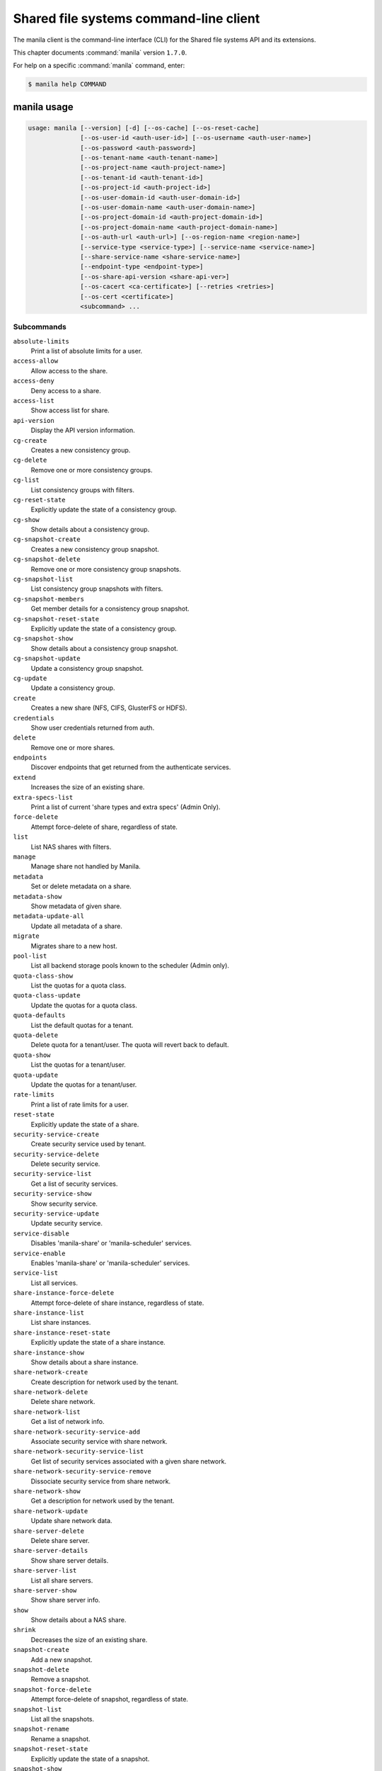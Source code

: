 .. ## WARNING ######################################
.. This file is automatically generated, do not edit
.. #################################################

=======================================
Shared file systems command-line client
=======================================

The manila client is the command-line interface (CLI) for
the Shared file systems API and its extensions.

This chapter documents :command:`manila` version ``1.7.0``.

For help on a specific :command:`manila` command, enter:

.. code-block:: console

   $ manila help COMMAND

.. _manila_command_usage:

manila usage
~~~~~~~~~~~~

.. code-block:: console

   usage: manila [--version] [-d] [--os-cache] [--os-reset-cache]
                 [--os-user-id <auth-user-id>] [--os-username <auth-user-name>]
                 [--os-password <auth-password>]
                 [--os-tenant-name <auth-tenant-name>]
                 [--os-project-name <auth-project-name>]
                 [--os-tenant-id <auth-tenant-id>]
                 [--os-project-id <auth-project-id>]
                 [--os-user-domain-id <auth-user-domain-id>]
                 [--os-user-domain-name <auth-user-domain-name>]
                 [--os-project-domain-id <auth-project-domain-id>]
                 [--os-project-domain-name <auth-project-domain-name>]
                 [--os-auth-url <auth-url>] [--os-region-name <region-name>]
                 [--service-type <service-type>] [--service-name <service-name>]
                 [--share-service-name <share-service-name>]
                 [--endpoint-type <endpoint-type>]
                 [--os-share-api-version <share-api-ver>]
                 [--os-cacert <ca-certificate>] [--retries <retries>]
                 [--os-cert <certificate>]
                 <subcommand> ...

Subcommands
-----------

``absolute-limits``
  Print a list of absolute limits for a user.

``access-allow``
  Allow access to the share.

``access-deny``
  Deny access to a share.

``access-list``
  Show access list for share.

``api-version``
  Display the API version information.

``cg-create``
  Creates a new consistency group.

``cg-delete``
  Remove one or more consistency groups.

``cg-list``
  List consistency groups with filters.

``cg-reset-state``
  Explicitly update the state of a consistency group.

``cg-show``
  Show details about a consistency group.

``cg-snapshot-create``
  Creates a new consistency group snapshot.

``cg-snapshot-delete``
  Remove one or more consistency group snapshots.

``cg-snapshot-list``
  List consistency group snapshots with filters.

``cg-snapshot-members``
  Get member details for a consistency group snapshot.

``cg-snapshot-reset-state``
  Explicitly update the state of a consistency group.

``cg-snapshot-show``
  Show details about a consistency group snapshot.

``cg-snapshot-update``
  Update a consistency group snapshot.

``cg-update``
  Update a consistency group.

``create``
  Creates a new share (NFS, CIFS, GlusterFS or HDFS).

``credentials``
  Show user credentials returned from auth.

``delete``
  Remove one or more shares.

``endpoints``
  Discover endpoints that get returned from the
  authenticate services.

``extend``
  Increases the size of an existing share.

``extra-specs-list``
  Print a list of current 'share types and extra specs'
  (Admin Only).

``force-delete``
  Attempt force-delete of share, regardless of state.

``list``
  List NAS shares with filters.

``manage``
  Manage share not handled by Manila.

``metadata``
  Set or delete metadata on a share.

``metadata-show``
  Show metadata of given share.

``metadata-update-all``
  Update all metadata of a share.

``migrate``
  Migrates share to a new host.

``pool-list``
  List all backend storage pools known to the scheduler
  (Admin only).

``quota-class-show``
  List the quotas for a quota class.

``quota-class-update``
  Update the quotas for a quota class.

``quota-defaults``
  List the default quotas for a tenant.

``quota-delete``
  Delete quota for a tenant/user. The quota will revert
  back to default.

``quota-show``
  List the quotas for a tenant/user.

``quota-update``
  Update the quotas for a tenant/user.

``rate-limits``
  Print a list of rate limits for a user.

``reset-state``
  Explicitly update the state of a share.

``security-service-create``
  Create security service used by tenant.

``security-service-delete``
  Delete security service.

``security-service-list``
  Get a list of security services.

``security-service-show``
  Show security service.

``security-service-update``
  Update security service.

``service-disable``
  Disables 'manila-share' or 'manila-scheduler'
  services.

``service-enable``
  Enables 'manila-share' or 'manila-scheduler' services.

``service-list``
  List all services.

``share-instance-force-delete``
  Attempt force-delete of share instance, regardless of
  state.

``share-instance-list``
  List share instances.

``share-instance-reset-state``
  Explicitly update the state of a share instance.

``share-instance-show``
  Show details about a share instance.

``share-network-create``
  Create description for network used by the tenant.

``share-network-delete``
  Delete share network.

``share-network-list``
  Get a list of network info.

``share-network-security-service-add``
  Associate security service with share network.

``share-network-security-service-list``
  Get list of security services associated with a given
  share network.

``share-network-security-service-remove``
  Dissociate security service from share network.

``share-network-show``
  Get a description for network used by the tenant.

``share-network-update``
  Update share network data.

``share-server-delete``
  Delete share server.

``share-server-details``
  Show share server details.

``share-server-list``
  List all share servers.

``share-server-show``
  Show share server info.

``show``
  Show details about a NAS share.

``shrink``
  Decreases the size of an existing share.

``snapshot-create``
  Add a new snapshot.

``snapshot-delete``
  Remove a snapshot.

``snapshot-force-delete``
  Attempt force-delete of snapshot, regardless of state.

``snapshot-list``
  List all the snapshots.

``snapshot-rename``
  Rename a snapshot.

``snapshot-reset-state``
  Explicitly update the state of a snapshot.

``snapshot-show``
  Show details about a snapshot.

``type-access-add``
  Adds share type access for the given project.

``type-access-list``
  Print access information about the given share type.

``type-access-remove``
  Removes share type access for the given project.

``type-create``
  Create a new share type.

``type-delete``
  Delete a specific share type.

``type-key``
  Set or unset extra_spec for a share type.

``type-list``
  Print a list of available 'share types'.

``unmanage``
  Unmanage share.

``update``
  Rename a share.

``bash-completion``
  Print arguments for bash_completion. Prints all of the
  commands and options to stdout so that the
  manila.bash_completion script doesn't have to hard
  code them.

``help``
  Display help about this program or one of its
  subcommands.

``list-extensions``
  List all the os-api extensions that are available.

.. _manila_command_options:

manila optional arguments
~~~~~~~~~~~~~~~~~~~~~~~~~

``--version``
  show program's version number and exit

``-d, --debug``
  Print debugging output.

``--os-cache``
  Use the auth token cache. Defaults to ``env[OS_CACHE]``.

``--os-reset-cache``
  Delete cached password and auth token.

``--os-user-id <auth-user-id>``
  Defaults to env [OS_USER_ID].

``--os-username <auth-user-name>``
  Defaults to ``env[OS_USERNAME]``.

``--os-password <auth-password>``
  Defaults to ``env[OS_PASSWORD]``.

``--os-tenant-name <auth-tenant-name>``
  Defaults to ``env[OS_TENANT_NAME]``.

``--os-project-name <auth-project-name>``
  Another way to specify tenant name. This option is
  mutually exclusive with :option:`--os-tenant-name`. Defaults to
  ``env[OS_PROJECT_NAME]``.

``--os-tenant-id <auth-tenant-id>``
  Defaults to ``env[OS_TENANT_ID]``.

``--os-project-id <auth-project-id>``
  Another way to specify tenant ID. This option is
  mutually exclusive with :option:`--os-tenant-id`. Defaults to
  ``env[OS_PROJECT_ID]``.

``--os-user-domain-id <auth-user-domain-id>``
  OpenStack user domain ID. Defaults to
  ``env[OS_USER_DOMAIN_ID]``.

``--os-user-domain-name <auth-user-domain-name>``
  OpenStack user domain name. Defaults to
  ``env[OS_USER_DOMAIN_NAME]``.

``--os-project-domain-id <auth-project-domain-id>``
  Defaults to ``env[OS_PROJECT_DOMAIN_ID]``.

``--os-project-domain-name <auth-project-domain-name>``
  Defaults to ``env[OS_PROJECT_DOMAIN_NAME]``.

``--os-auth-url <auth-url>``
  Defaults to ``env[OS_AUTH_URL]``.

``--os-region-name <region-name>``
  Defaults to ``env[OS_REGION_NAME]``.

``--service-type <service-type>``
  Defaults to compute for most actions.

``--service-name <service-name>``
  Defaults to ``env[MANILA_SERVICE_NAME]``.

``--share-service-name <share-service-name>``
  Defaults to ``env[MANILA_share_service_name]``.

``--endpoint-type <endpoint-type>``
  Defaults to ``env[MANILA_ENDPOINT_TYPE]`` or publicURL.

``--os-share-api-version <share-api-ver>``
  Accepts 1.x to override default to
  ``env[OS_SHARE_API_VERSION]``.

``--os-cacert <ca-certificate>``
  Specify a CA bundle file to use in verifying a TLS
  (https) server certificate. Defaults to
  ``env[OS_CACERT]``.

``--retries <retries>``
  Number of retries.

``--os-cert <certificate>``
  Defaults to ``env[OS_CERT]``.

.. _manila_absolute-limits:

manila absolute-limits
~~~~~~~~~~~~~~~~~~~~~~

.. code-block:: console

   usage: manila absolute-limits

Print a list of absolute limits for a user.

.. _manila_access-allow:

manila access-allow
~~~~~~~~~~~~~~~~~~~

.. code-block:: console

   usage: manila access-allow [--access-level <access_level>]
                              <share> <access_type> <access_to>

Allow access to the share.

Positional arguments
--------------------

``<share>``
  Name or ID of the NAS share to modify.

``<access_type>``
  Access rule type (only "ip", "user"(user or group),
  and "cert" are supported).

``<access_to>``
  Value that defines access.

Optional arguments
------------------

``--access-level <access_level>, --access_level <access_level>``
  Share access level ("rw" and "ro" access levels are
  supported). Defaults to None.

.. _manila_access-deny:

manila access-deny
~~~~~~~~~~~~~~~~~~

.. code-block:: console

   usage: manila access-deny <share> <id>

Deny access to a share.

Positional arguments
--------------------

``<share>``
  Name or ID of the NAS share to modify.

``<id>``
  ID of the access rule to be deleted.

.. _manila_access-list:

manila access-list
~~~~~~~~~~~~~~~~~~

.. code-block:: console

   usage: manila access-list [--columns <columns>] <share>

Show access list for share.

Positional arguments
--------------------

``<share>``
  Name or ID of the share.

Optional arguments
------------------

``--columns <columns>``
  Comma separated list of columns to be displayed e.g.
  :option:`--columns` "access_type,access_to"

.. _manila_api-version:

manila api-version
~~~~~~~~~~~~~~~~~~

.. code-block:: console

   usage: manila api-version

Display the API version information.

.. _manila_cg-create:

manila cg-create
~~~~~~~~~~~~~~~~

.. code-block:: console

   usage: manila cg-create [--name <name>] [--description <description>]
                           [--share-types <share_types>]
                           [--share-network <share_network>]
                           [--source-cgsnapshot-id <source_cgsnapshot_id>]

Creates a new consistency group.

Optional arguments
------------------

``--name <name>``
  Optional consistency group name. (Default=None)

``--description <description>``
  Optional consistency group description. (Default=None)

``--share-types <share_types>, --share_types <share_types>``
  Optional list of share types. (Default=None)

``--share-network <share_network>, --share_network <share_network>``
  Specify share-network name or id.

``--source-cgsnapshot-id <source_cgsnapshot_id>,``

``--source_cgsnapshot_id <source_cgsnapshot_id>``
  Optional snapshot ID to create the share from.
  (Default=None)

.. _manila_cg-delete:

manila cg-delete
~~~~~~~~~~~~~~~~

.. code-block:: console

   usage: manila cg-delete [--force]
                           <consistency_group> [<consistency_group> ...]

Remove one or more consistency groups.

Positional arguments
--------------------

``<consistency_group>``
  Name or ID of the consistency group(s).

Optional arguments
------------------

``--force``
  Attempt to force delete the consistency group
  (Default=False).

.. _manila_cg-list:

manila cg-list
~~~~~~~~~~~~~~

.. code-block:: console

   usage: manila cg-list [--all-tenants [<0|1>]] [--limit <limit>]
                         [--offset <offset>] [--columns <columns>]

List consistency groups with filters.

Optional arguments
------------------

``--all-tenants [<0|1>]``
  Display information from all tenants (Admin only).

``--limit <limit>``
  Maximum number of consistency groups to return.
  (Default=None)

``--offset <offset>``
  Start position of consistency group listing.

``--columns <columns>``
  Comma separated list of columns to be displayed e.g.
  :option:`--columns` "id,name"

.. _manila_cg-reset-state:

manila cg-reset-state
~~~~~~~~~~~~~~~~~~~~~

.. code-block:: console

   usage: manila cg-reset-state [--state <state>] <consistency_group>

Explicitly update the state of a consistency group.

Positional arguments
--------------------

``<consistency_group>``
  Name or ID of the consistency group state to modify.

Optional arguments
------------------

``--state <state>``
  Indicate which state to assign the consistency group.
  Options include available, error, creating, deleting,
  error_deleting. If no state is provided, available will
  be used.

.. _manila_cg-show:

manila cg-show
~~~~~~~~~~~~~~

.. code-block:: console

   usage: manila cg-show <consistency_group>

Show details about a consistency group.

Positional arguments
--------------------

``<consistency_group>``
  Name or ID of the consistency group.

.. _manila_cg-snapshot-create:

manila cg-snapshot-create
~~~~~~~~~~~~~~~~~~~~~~~~~

.. code-block:: console

   usage: manila cg-snapshot-create [--name <name>] [--description <description>]
                                    <consistency_group>

Creates a new consistency group snapshot.

Positional arguments
--------------------

``<consistency_group>``
  Name or ID of the consistency group.

Optional arguments
------------------

``--name <name>``
  Optional consistency group snapshot name.
  (Default=None)

``--description <description>``
  Optional consistency group snapshot description.
  (Default=None)

.. _manila_cg-snapshot-delete:

manila cg-snapshot-delete
~~~~~~~~~~~~~~~~~~~~~~~~~

.. code-block:: console

   usage: manila cg-snapshot-delete [--force] <cg_snapshot> [<cg_snapshot> ...]

Remove one or more consistency group snapshots.

Positional arguments
--------------------

``<cg_snapshot>``
  Name or ID of the consistency group snapshot.

Optional arguments
------------------

``--force``
  Attempt to force delete the cg snapshot(s) (Default=False).

.. _manila_cg-snapshot-list:

manila cg-snapshot-list
~~~~~~~~~~~~~~~~~~~~~~~

.. code-block:: console

   usage: manila cg-snapshot-list [--all-tenants [<0|1>]] [--limit <limit>]
                                  [--offset <offset>] [--detailed DETAILED]
                                  [--columns <columns>]

List consistency group snapshots with filters.

Optional arguments
------------------

``--all-tenants [<0|1>]``
  Display information from all tenants (Admin only).

``--limit <limit>``
  Maximum number of consistency group snapshots to
  return.(Default=None)

``--offset <offset>``
  Start position of consistency group snapshot listing.

``--detailed DETAILED``
  Show detailed information about snapshots.

``--columns <columns>``
  Comma separated list of columns to be displayed e.g.
  :option:`--columns` "id,name"

.. _manila_cg-snapshot-members:

manila cg-snapshot-members
~~~~~~~~~~~~~~~~~~~~~~~~~~

.. code-block:: console

   usage: manila cg-snapshot-members [--limit <limit>] [--offset <offset>]
                                     <cg_snapshot>

Get member details for a consistency group snapshot.

Positional arguments
--------------------

``<cg_snapshot>``
  Name or ID of the consistency group snapshot.

Optional arguments
------------------

``--limit <limit>``
  Maximum number of shares to return. (Default=None)

``--offset <offset>``
  Start position of security services listing.

.. _manila_cg-snapshot-reset-state:

manila cg-snapshot-reset-state
~~~~~~~~~~~~~~~~~~~~~~~~~~~~~~

.. code-block:: console

   usage: manila cg-snapshot-reset-state [--state <state>] <cg_snapshot>

Explicitly update the state of a consistency group.

Positional arguments
--------------------

``<cg_snapshot>``
  Name or ID of the consistency group snapshot.

Optional arguments
------------------

``--state <state>``
  Indicate which state to assign the consistency group.
  Options include available, error, creating, deleting,
  error_deleting. If no state is provided, available will be
  used.

.. _manila_cg-snapshot-show:

manila cg-snapshot-show
~~~~~~~~~~~~~~~~~~~~~~~

.. code-block:: console

   usage: manila cg-snapshot-show <cg_snapshot>

Show details about a consistency group snapshot.

Positional arguments
--------------------

``<cg_snapshot>``
  Name or ID of the consistency group snapshot.

.. _manila_cg-snapshot-update:

manila cg-snapshot-update
~~~~~~~~~~~~~~~~~~~~~~~~~

.. code-block:: console

   usage: manila cg-snapshot-update [--name <name>] [--description <description>]
                                    <cg_snapshot>

Update a consistency group snapshot.

Positional arguments
--------------------

``<cg_snapshot>``
  Name or ID of the cg snapshot to update.

Optional arguments
------------------

``--name <name>``
  Optional new name for the cg snapshot. (Default=None

``--description <description>``
  Optional cg snapshot description. (Default=None)

.. _manila_cg-update:

manila cg-update
~~~~~~~~~~~~~~~~

.. code-block:: console

   usage: manila cg-update [--name <name>] [--description <description>]
                           <consistency_group>

Update a consistency group.

Positional arguments
--------------------

``<consistency_group>``
  Name or ID of the consistency group to update.

Optional arguments
------------------

``--name <name>``
  Optional new name for the consistency group.
  (Default=None)

``--description <description>``
  Optional consistency group description. (Default=None)

.. _manila_create:

manila create
~~~~~~~~~~~~~

.. code-block:: console

   usage: manila create [--snapshot-id <snapshot-id>] [--name <name>]
                        [--metadata [<key=value> [<key=value> ...]]]
                        [--share-network <network-info>]
                        [--description <description>] [--share-type <share-type>]
                        [--public] [--availability-zone <availability-zone>]
                        [--consistency-group <consistency-group>]
                        <share_protocol> <size>

Creates a new share (NFS, CIFS, GlusterFS or HDFS).

Positional arguments
--------------------

``<share_protocol>``
  Share type (NFS, CIFS, GlusterFS or HDFS).

``<size>``
  Share size in GiB.

Optional arguments
------------------

``--snapshot-id <snapshot-id>``
  Optional snapshot ID to create the share from.
  (Default=None)

``--name <name>``
  Optional share name. (Default=None)

``--metadata [<key=value> [<key=value> ...]]``
  Metadata key=value pairs (Optional, Default=None).

``--share-network <network-info>``
  Optional network info ID or name.

``--description <description>``
  Optional share description. (Default=None)

``--share-type <share-type>,``

``--share_type <share-type>,``

``--volume-type <share-type>,``

``--volume_type <share-type>``
  Optional share type. Use of optional volume type is
  deprecated(Default=None)

``--public``
  Level of visibility for share. Defines whether other
  tenants are able to see it or not.

``--availability-zone <availability-zone>,``

``--availability_zone <availability-zone>,``

``--az <availability-zone>``
  Availability zone in which share should be created.

``--consistency-group <consistency-group>,``

``--consistency_group <consistency-group>,``

``--cg <consistency-group>``
  Optional consistency group name or ID in which to
  create the share. (Default=None)

.. _manila_credentials:

manila credentials
~~~~~~~~~~~~~~~~~~

.. code-block:: console

   usage: manila credentials

Show user credentials returned from auth.

.. _manila_delete:

manila delete
~~~~~~~~~~~~~

.. code-block:: console

   usage: manila delete [--consistency-group <consistency-group>]
                        <share> [<share> ...]

Remove one or more shares.

Positional arguments
--------------------

``<share>``
  Name or ID of the share(s).

Optional arguments
------------------

``--consistency-group <consistency-group>,``

``--consistency_group <consistency-group>,``

``--cg <consistency-group>``
  Optional consistency group name or ID which contains
  the share. (Default=None)

.. _manila_endpoints:

manila endpoints
~~~~~~~~~~~~~~~~

.. code-block:: console

   usage: manila endpoints

Discover endpoints that get returned from the authenticate services.

.. _manila_extend:

manila extend
~~~~~~~~~~~~~

.. code-block:: console

   usage: manila extend <share> <new_size>

Increases the size of an existing share.

Positional arguments
--------------------

``<share>``
  Name or ID of share to extend.

``<new_size>``
  New size of share, in GiBs.

.. _manila_extra-specs-list:

manila extra-specs-list
~~~~~~~~~~~~~~~~~~~~~~~

.. code-block:: console

   usage: manila extra-specs-list [--columns <columns>]

Print a list of current 'share types and extra specs' (Admin Only).

Optional arguments
------------------

``--columns <columns>``
  Comma separated list of columns to be displayed e.g.
  :option:`--columns` "id,name"

.. _manila_force-delete:

manila force-delete
~~~~~~~~~~~~~~~~~~~

.. code-block:: console

   usage: manila force-delete <share> [<share> ...]

Attempt force-delete of share, regardless of state.

Positional arguments
--------------------

``<share>``
  Name or ID of the share(s) to force delete.

.. _manila_list:

manila list
~~~~~~~~~~~

.. code-block:: console

   usage: manila list [--all-tenants [<0|1>]] [--name <name>] [--status <status>]
                      [--share-server-id <share_server_id>]
                      [--metadata [<key=value> [<key=value> ...]]]
                      [--extra-specs [<key=value> [<key=value> ...]]]
                      [--share-type <share_type>] [--limit <limit>]
                      [--offset <offset>] [--sort-key <sort_key>]
                      [--sort-dir <sort_dir>] [--snapshot <snapshot>]
                      [--host <host>] [--share-network <share_network>]
                      [--project-id <project_id>] [--public]
                      [--consistency-group <consistency_group>]
                      [--columns <columns>]

List NAS shares with filters.

Optional arguments
------------------

``--all-tenants [<0|1>]``
  Display information from all tenants (Admin only).

``--name <name>``
  Filter results by name.

``--status <status>``
  Filter results by status.

``--share-server-id <share_server_id>,``

``--share-server_id <share_server_id>,``

``--share_server-id <share_server_id>,``

``--share_server_id <share_server_id>``
  Filter results by share server ID.

``--metadata [<key=value> [<key=value> ...]]``
  Filters results by a metadata key and value. OPTIONAL:
  Default=None

``--extra-specs [<key=value> [<key=value> ...]],``

``--extra_specs [<key=value> [<key=value> ...]]``
  Filters results by a extra specs key and value of
  share type that was used for share creation. OPTIONAL:
  Default=None

``--share-type <share_type>,``

``--volume-type--share_type <share_type>,``

``--share-type-id <share_type>,``

``--volume-type-id <share_type>,``

``--share-type_id <share_type>,``

``--share_type-id <share_type>,``

``--share_type_id <share_type>,``

``--volume_type <share_type>,``

``--volume_type_id <share_type>``
  Filter results by a share type id or name that was
  used for share creation.

``--limit <limit>``
  Maximum number of shares to return. OPTIONAL:
  Default=None.

``--offset <offset>``
  Set offset to define start point of share listing.
  OPTIONAL: Default=None.

``--sort-key <sort_key>, --sort_key <sort_key>``
  Key to be sorted, available keys are ('id', 'status',
  'size', 'host', 'share_proto', 'export_location',
  'availability_zone', 'user_id', 'project_id',
  'created_at', 'updated_at', 'display_name', 'name',
  'share_type_id', 'share_type', 'share_network_id',
  'share_network', 'snapshot_id', 'snapshot'). OPTIONAL:
  Default=None.

``--sort-dir <sort_dir>, --sort_dir <sort_dir>``
  Sort direction, available values are ('asc', 'desc').
  OPTIONAL: Default=None.

``--snapshot <snapshot>``
  Filer results by snapshot name or id, that was used
  for share.

``--host <host>``
  Filter results by host.

``--share-network <share_network>, --share_network <share_network>``
  Filter results by share-network name or id.

``--project-id <project_id>, --project_id <project_id>``
  Filter results by project id. Useful with set key
  ':option:`--all-tenants`'.

``--public``
  Add public shares from all tenants to result.

``--consistency-group <consistency_group>,``

``--consistency_group <consistency_group>,``

``--cg <consistency_group>``
  Filter results by consistency group name or ID.

``--columns <columns>``
  Comma separated list of columns to be displayed e.g.
  :option:`--columns` "export_location,is public"

.. _manila_list-extensions:

manila list-extensions
~~~~~~~~~~~~~~~~~~~~~~

.. code-block:: console

   usage: manila list-extensions

List all the os-api extensions that are available.

.. _manila_manage:

manila manage
~~~~~~~~~~~~~

.. code-block:: console

   usage: manila manage [--name <name>] [--description <description>]
                        [--share_type <share-type>]
                        [--driver_options [<key=value> [<key=value> ...]]]
                        [--public]
                        <service_host> <protocol> <export_path>

Manage share not handled by Manila.

Positional arguments
--------------------

``<service_host>``
  manage-share service host: some.host@driver#pool

``<protocol>``
  Protocol of the share to manage, such as NFS or CIFS.

``<export_path>``
  Share export path, NFS share such as:
  10.0.0.1:/foo_path, CIFS share such as:
  \\\\10.0.0.1\\foo_name_of_cifs_share

Optional arguments
------------------

``--name <name>``
  Optional share name. (Default=None)

``--description <description>``
  Optional share description. (Default=None)

``--share_type <share-type>, --share-type <share-type>``
  Optional share type assigned to share. (Default=None)

``--driver_options [<key=value> [<key=value> ...]],``

``--driver-options [<key=value> [<key=value> ...]]``
  Driver option key=value pairs (Optional,
  Default=None).

``--public``
  Level of visibility for share. Defines whether other
  tenants are able to see it or not. Available only for
  microversion >= 2.8

.. _manila_metadata:

manila metadata
~~~~~~~~~~~~~~~

.. code-block:: console

   usage: manila metadata <share> <action> <key=value> [<key=value> ...]

Set or delete metadata on a share.

Positional arguments
--------------------

``<share>``
  Name or ID of the share to update metadata on.

``<action>``
  Actions: 'set' or 'unset'.

``<key=value>``
  Metadata to set or unset (key is only necessary on unset).

.. _manila_metadata-show:

manila metadata-show
~~~~~~~~~~~~~~~~~~~~

.. code-block:: console

   usage: manila metadata-show <share>

Show metadata of given share.

Positional arguments
--------------------

``<share>``
  Name or ID of the share.

.. _manila_metadata-update-all:

manila metadata-update-all
~~~~~~~~~~~~~~~~~~~~~~~~~~

.. code-block:: console

   usage: manila metadata-update-all <share> <key=value> [<key=value> ...]

Update all metadata of a share.

Positional arguments
--------------------

``<share>``
  Name or ID of the share to update metadata on.

``<key=value>``
  Metadata entry or entries to update.

.. _manila_migrate:

manila migrate
~~~~~~~~~~~~~~

.. code-block:: console

   usage: manila migrate [--force-host-copy <True|False>] <share> <host#pool>

Migrates share to a new host.

Positional arguments
--------------------

``<share>``
  Name or ID of share to migrate.

``<host#pool>``
  Destination host and pool.

Optional arguments
------------------

``--force-host-copy <True|False>``
  Enables or disables generic host-based force-
  migration, which bypasses driver optimizations.
  Default=False.

.. _manila_pool-list:

manila pool-list
~~~~~~~~~~~~~~~~

.. code-block:: console

   usage: manila pool-list [--host <host>] [--backend <backend>] [--pool <pool>]
                           [--columns <columns>]

List all backend storage pools known to the scheduler (Admin only).

Optional arguments
------------------

``--host <host>``
  Filter results by host name. Regular expressions are
  supported.

``--backend <backend>``
  Filter results by backend name. Regular expressions are
  supported.

``--pool <pool>``
  Filter results by pool name. Regular expressions are
  supported.

``--columns <columns>``
  Comma separated list of columns to be displayed e.g.
  :option:`--columns` "name,host"

.. _manila_quota-class-show:

manila quota-class-show
~~~~~~~~~~~~~~~~~~~~~~~

.. code-block:: console

   usage: manila quota-class-show <class>

List the quotas for a quota class.

Positional arguments
--------------------

``<class>``
  Name of quota class to list the quotas for.

.. _manila_quota-class-update:

manila quota-class-update
~~~~~~~~~~~~~~~~~~~~~~~~~

.. code-block:: console

   usage: manila quota-class-update [--shares <shares>] [--snapshots <snapshots>]
                                    [--gigabytes <gigabytes>]
                                    [--snapshot-gigabytes <snapshot_gigabytes>]
                                    [--share-networks <share-networks>]
                                    <class-name>

Update the quotas for a quota class.

Positional arguments
--------------------

``<class-name>``
  Name of quota class to set the quotas for.

Optional arguments
------------------

``--shares <shares>``
  New value for the "shares" quota.

``--snapshots <snapshots>``
  New value for the "snapshots" quota.

``--gigabytes <gigabytes>``
  New value for the "gigabytes" quota.

``--snapshot-gigabytes <snapshot_gigabytes>,``

``--snapshot_gigabytes <snapshot_gigabytes>``
  New value for the "snapshot_gigabytes" quota.

``--share-networks <share-networks>, --share_networks <share-networks>``
  New value for the "share_networks" quota.

.. _manila_quota-defaults:

manila quota-defaults
~~~~~~~~~~~~~~~~~~~~~

.. code-block:: console

   usage: manila quota-defaults [--tenant <tenant-id>]

List the default quotas for a tenant.

Optional arguments
------------------

``--tenant <tenant-id>``
  ID of tenant to list the default quotas for.

.. _manila_quota-delete:

manila quota-delete
~~~~~~~~~~~~~~~~~~~

.. code-block:: console

   usage: manila quota-delete [--tenant <tenant-id>] [--user <user-id>]

Delete quota for a tenant/user. The quota will revert back to default.

Optional arguments
------------------

``--tenant <tenant-id>``
  ID of tenant to delete quota for.

``--user <user-id>``
  ID of user to delete quota for.

.. _manila_quota-show:

manila quota-show
~~~~~~~~~~~~~~~~~

.. code-block:: console

   usage: manila quota-show [--tenant <tenant-id>] [--user <user-id>]

List the quotas for a tenant/user.

Optional arguments
------------------

``--tenant <tenant-id>``
  ID of tenant to list the quotas for.

``--user <user-id>``
  ID of user to list the quotas for.

.. _manila_quota-update:

manila quota-update
~~~~~~~~~~~~~~~~~~~

.. code-block:: console

   usage: manila quota-update [--user <user-id>] [--shares <shares>]
                              [--snapshots <snapshots>] [--gigabytes <gigabytes>]
                              [--snapshot-gigabytes <snapshot_gigabytes>]
                              [--share-networks <share-networks>] [--force]
                              <tenant_id>

Update the quotas for a tenant/user.

Positional arguments
--------------------

``<tenant_id>``
  UUID of tenant to set the quotas for.

Optional arguments
------------------

``--user <user-id>``
  ID of user to set the quotas for.

``--shares <shares>``
  New value for the "shares" quota.

``--snapshots <snapshots>``
  New value for the "snapshots" quota.

``--gigabytes <gigabytes>``
  New value for the "gigabytes" quota.

``--snapshot-gigabytes <snapshot_gigabytes>,``

``--snapshot_gigabytes <snapshot_gigabytes>``
  New value for the "snapshot_gigabytes" quota.

``--share-networks <share-networks>``
  New value for the "share_networks" quota.

``--force``
  Whether force update the quota even if the already
  used and reserved exceeds the new quota.

.. _manila_rate-limits:

manila rate-limits
~~~~~~~~~~~~~~~~~~

.. code-block:: console

   usage: manila rate-limits [--columns <columns>]

Print a list of rate limits for a user.

Optional arguments
------------------

``--columns <columns>``
  Comma separated list of columns to be displayed e.g.
  :option:`--columns` "verb,uri,value"

.. _manila_reset-state:

manila reset-state
~~~~~~~~~~~~~~~~~~

.. code-block:: console

   usage: manila reset-state [--state <state>] <share>

Explicitly update the state of a share.

Positional arguments
--------------------

``<share>``
  Name or ID of the share to modify.

Optional arguments
------------------

``--state <state>``
  Indicate which state to assign the share. Options include
  available, error, creating, deleting, error_deleting. If no
  state is provided, available will be used.

.. _manila_security-service-create:

manila security-service-create
~~~~~~~~~~~~~~~~~~~~~~~~~~~~~~

.. code-block:: console

   usage: manila security-service-create [--dns-ip <dns_ip>] [--server <server>]
                                         [--domain <domain>] [--user <user>]
                                         [--password <password>] [--name <name>]
                                         [--description <description>]
                                         <type>

Create security service used by tenant.

Positional arguments
--------------------

``<type>``
  Security service type: 'ldap', 'kerberos' or
  'active_directory'.

Optional arguments
------------------

``--dns-ip <dns_ip>``
  DNS IP address used inside tenant's network.

``--server <server>``
  Security service IP address or hostname.

``--domain <domain>``
  Security service domain.

``--user <user>``
  Security service user or group used by tenant.

``--password <password>``
  Password used by user.

``--name <name>``
  Security service name.

``--description <description>``
  Security service description.

.. _manila_security-service-delete:

manila security-service-delete
~~~~~~~~~~~~~~~~~~~~~~~~~~~~~~

.. code-block:: console

   usage: manila security-service-delete <security-service>

Delete security service.

Positional arguments
--------------------

``<security-service>``
  Security service name or ID to delete.

.. _manila_security-service-list:

manila security-service-list
~~~~~~~~~~~~~~~~~~~~~~~~~~~~

.. code-block:: console

   usage: manila security-service-list [--all-tenants [<0|1>]]
                                       [--share-network <share_network>]
                                       [--status <status>] [--name <name>]
                                       [--type <type>] [--user <user>]
                                       [--dns-ip <dns_ip>] [--server <server>]
                                       [--domain <domain>] [--detailed [<0|1>]]
                                       [--offset <offset>] [--limit <limit>]
                                       [--columns <columns>]

Get a list of security services.

Optional arguments
------------------

``--all-tenants [<0|1>]``
  Display information from all tenants (Admin only).

``--share-network <share_network>, --share_network <share_network>``
  Filter results by share network id or name.

``--status <status>``
  Filter results by status.

``--name <name>``
  Filter results by name.

``--type <type>``
  Filter results by type.

``--user <user>``
  Filter results by user or group used by tenant.

``--dns-ip <dns_ip>, --dns_ip <dns_ip>``
  Filter results by DNS IP address used inside tenant's
  network.

``--server <server>``
  Filter results by security service IP address or
  hostname.

``--domain <domain>``
  Filter results by domain.

``--detailed [<0|1>]``
  Show detailed information about filtered security
  services.

``--offset <offset>``
  Start position of security services listing.

``--limit <limit>``
  Number of security services to return per request.

``--columns <columns>``
  Comma separated list of columns to be displayed e.g.
  :option:`--columns` "name,type"

.. _manila_security-service-show:

manila security-service-show
~~~~~~~~~~~~~~~~~~~~~~~~~~~~

.. code-block:: console

   usage: manila security-service-show <security-service>

Show security service.

Positional arguments
--------------------

``<security-service>``
  Security service name or ID to show.

.. _manila_security-service-update:

manila security-service-update
~~~~~~~~~~~~~~~~~~~~~~~~~~~~~~

.. code-block:: console

   usage: manila security-service-update [--dns-ip <dns-ip>] [--server <server>]
                                         [--domain <domain>] [--user <user>]
                                         [--password <password>] [--name <name>]
                                         [--description <description>]
                                         <security-service>

Update security service.

Positional arguments
--------------------

``<security-service>``
  Security service name or ID to update.

Optional arguments
------------------

``--dns-ip <dns-ip>``
  DNS IP address used inside tenant's network.

``--server <server>``
  Security service IP address or hostname.

``--domain <domain>``
  Security service domain.

``--user <user>``
  Security service user or group used by tenant.

``--password <password>``
  Password used by user.

``--name <name>``
  Security service name.

``--description <description>``
  Security service description.

.. _manila_service-disable:

manila service-disable
~~~~~~~~~~~~~~~~~~~~~~

.. code-block:: console

   usage: manila service-disable <hostname> <binary>

Disables 'manila-share' or 'manila-scheduler' services.

Positional arguments
--------------------

``<hostname>``
  Host name as 'foo_host@bar_backend'.

``<binary>``
  Service binary, could be 'manila-share' or 'manila-scheduler'.

.. _manila_service-enable:

manila service-enable
~~~~~~~~~~~~~~~~~~~~~

.. code-block:: console

   usage: manila service-enable <hostname> <binary>

Enables 'manila-share' or 'manila-scheduler' services.

Positional arguments
--------------------

``<hostname>``
  Host name as 'foo_host@bar_backend'.

``<binary>``
  Service binary, could be 'manila-share' or 'manila-scheduler'.

.. _manila_service-list:

manila service-list
~~~~~~~~~~~~~~~~~~~

.. code-block:: console

   usage: manila service-list [--host <hostname>] [--binary <binary>]
                              [--status <status>] [--state <state>]
                              [--zone <zone>] [--columns <columns>]

List all services.

Optional arguments
------------------

``--host <hostname>``
  Name of host.

``--binary <binary>``
  Service binary.

``--status <status>``
  Filter results by status.

``--state <state>``
  Filter results by state.

``--zone <zone>``
  Availability zone.

``--columns <columns>``
  Comma separated list of columns to be displayed e.g.
  :option:`--columns` "id,host"

.. _manila_share-instance-force-delete:

manila share-instance-force-delete
~~~~~~~~~~~~~~~~~~~~~~~~~~~~~~~~~~

.. code-block:: console

   usage: manila share-instance-force-delete <instance> [<instance> ...]

Attempt force-delete of share instance, regardless of state.

Positional arguments
--------------------

``<instance>``
  Name or ID of the instance(s) to force delete.

.. _manila_share-instance-list:

manila share-instance-list
~~~~~~~~~~~~~~~~~~~~~~~~~~

.. code-block:: console

   usage: manila share-instance-list [--share-id <share_id>]
                                     [--columns <columns>]

List share instances.

Optional arguments
------------------

``--share-id <share_id>, --share_id <share_id>``
  Filter results by share ID.

``--columns <columns>``
  Comma separated list of columns to be displayed e.g.
  :option:`--columns` "id,host,status"

.. _manila_share-instance-reset-state:

manila share-instance-reset-state
~~~~~~~~~~~~~~~~~~~~~~~~~~~~~~~~~

.. code-block:: console

   usage: manila share-instance-reset-state [--state <state>] <instance>

Explicitly update the state of a share instance.

Positional arguments
--------------------

``<instance>``
  Name or ID of the share instance to modify.

Optional arguments
------------------

``--state <state>``
  Indicate which state to assign the instance. Options
  include available, error, creating, deleting,
  error_deleting. If no state is provided, available will be
  used.

.. _manila_share-instance-show:

manila share-instance-show
~~~~~~~~~~~~~~~~~~~~~~~~~~

.. code-block:: console

   usage: manila share-instance-show <instance>

Show details about a share instance.

Positional arguments
--------------------

``<instance>``
  Name or ID of the share instance.

.. _manila_share-network-create:

manila share-network-create
~~~~~~~~~~~~~~~~~~~~~~~~~~~

.. code-block:: console

   usage: manila share-network-create [--nova-net-id <nova-net-id>]
                                      [--neutron-net-id <neutron-net-id>]
                                      [--neutron-subnet-id <neutron-subnet-id>]
                                      [--name <name>]
                                      [--description <description>]

Create description for network used by the tenant.

Optional arguments
------------------

``--nova-net-id <nova-net-id>,``

``--nova-net_id <nova-net-id>,``

``--nova_net_id <nova-net-id>,``

``--nova_net-id <nova-net-id>``
  Nova net ID. Used to set up network for share servers.

``--neutron-net-id <neutron-net-id>,``

``--neutron-net_id <neutron-net-id>,``

``--neutron_net_id <neutron-net-id>,``

``--neutron_net-id <neutron-net-id>``
  Neutron network ID. Used to set up network for share
  servers.

``--neutron-subnet-id <neutron-subnet-id>,``

``--neutron-subnet_id <neutron-subnet-id>,``

``--neutron_subnet_id <neutron-subnet-id>,``

``--neutron_subnet-id <neutron-subnet-id>``
  Neutron subnet ID. Used to set up network for share
  servers. This subnet should belong to specified
  neutron network.

``--name <name>``
  Share network name.

``--description <description>``
  Share network description.

.. _manila_share-network-delete:

manila share-network-delete
~~~~~~~~~~~~~~~~~~~~~~~~~~~

.. code-block:: console

   usage: manila share-network-delete <share-network>

Delete share network.

Positional arguments
--------------------

``<share-network>``
  Name or ID of share network to be deleted.

.. _manila_share-network-list:

manila share-network-list
~~~~~~~~~~~~~~~~~~~~~~~~~

.. code-block:: console

   usage: manila share-network-list [--all-tenants [<0|1>]]
                                    [--project-id <project_id>] [--name <name>]
                                    [--created-since <created_since>]
                                    [--created-before <created_before>]
                                    [--security-service <security_service>]
                                    [--nova-net-id <nova_net_id>]
                                    [--neutron-net-id <neutron_net_id>]
                                    [--neutron-subnet-id <neutron_subnet_id>]
                                    [--network-type <network_type>]
                                    [--segmentation-id <segmentation_id>]
                                    [--cidr <cidr>] [--ip-version <ip_version>]
                                    [--offset <offset>] [--limit <limit>]
                                    [--columns <columns>]

Get a list of network info.

Optional arguments
------------------

``--all-tenants [<0|1>]``
  Display information from all tenants (Admin only).

``--project-id <project_id>, --project_id <project_id>``
  Filter results by project ID.

``--name <name>``
  Filter results by name.

``--created-since <created_since>, --created_since <created_since>``
  Return only share networks created since given date.
  The date is in the format 'yyyy-mm-dd'.

``--created-before <created_before>, --created_before <created_before>``
  Return only share networks created until given date.
  The date is in the format 'yyyy-mm-dd'.

``--security-service <security_service>,``

``--security_service <security_service>``
  Filter results by attached security service.

``--nova-net-id <nova_net_id>,``

``--nova_net_id <nova_net_id>,``

``--nova_net-id <nova_net_id>,``

``--nova-net_id <nova_net_id>``
  Filter results by Nova net ID.

``--neutron-net-id <neutron_net_id>,``

``--neutron_net_id <neutron_net_id>,``

``--neutron_net-id <neutron_net_id>,``

``--neutron-net_id <neutron_net_id>``
  Filter results by neutron net ID.

``--neutron-subnet-id <neutron_subnet_id>,``

``--neutron_subnet_id <neutron_subnet_id>,``

``--neutron-subnet_id <neutron_subnet_id>,``

``--neutron_subnet-id <neutron_subnet_id>``
  Filter results by neutron subnet ID.

``--network-type <network_type>, --network_type <network_type>``
  Filter results by network type.

``--segmentation-id <segmentation_id>, --segmentation_id <segmentation_id>``
  Filter results by segmentation ID.

``--cidr <cidr>``
  Filter results by CIDR.

``--ip-version <ip_version>, --ip_version <ip_version>``
  Filter results by IP version.

``--offset <offset>``
  Start position of share networks listing.

``--limit <limit>``
  Number of share networks to return per request.

``--columns <columns>``
  Comma separated list of columns to be displayed e.g.
  :option:`--columns` "id"

.. _manila_share-network-security-service-add:

manila share-network-security-service-add
~~~~~~~~~~~~~~~~~~~~~~~~~~~~~~~~~~~~~~~~~

.. code-block:: console

   usage: manila share-network-security-service-add <share-network>
                                                    <security-service>

Associate security service with share network.

Positional arguments
--------------------

``<share-network>``
  Share network name or ID.

``<security-service>``
  Security service name or ID to associate with.

.. _manila_share-network-security-service-list:

manila share-network-security-service-list
~~~~~~~~~~~~~~~~~~~~~~~~~~~~~~~~~~~~~~~~~~

.. code-block:: console

   usage: manila share-network-security-service-list [--columns <columns>]
                                                     <share-network>

Get list of security services associated with a given share network.

Positional arguments
--------------------

``<share-network>``
  Share network name or ID.

Optional arguments
------------------

``--columns <columns>``
  Comma separated list of columns to be displayed e.g.
  :option:`--columns` "id,name"

.. _manila_share-network-security-service-remove:

manila share-network-security-service-remove
~~~~~~~~~~~~~~~~~~~~~~~~~~~~~~~~~~~~~~~~~~~~

.. code-block:: console

   usage: manila share-network-security-service-remove <share-network>
                                                       <security-service>

Dissociate security service from share network.

Positional arguments
--------------------

``<share-network>``
  Share network name or ID.

``<security-service>``
  Security service name or ID to dissociate.

.. _manila_share-network-show:

manila share-network-show
~~~~~~~~~~~~~~~~~~~~~~~~~

.. code-block:: console

   usage: manila share-network-show <share-network>

Get a description for network used by the tenant.

Positional arguments
--------------------

``<share-network>``
  Name or ID of the share network to show.

.. _manila_share-network-update:

manila share-network-update
~~~~~~~~~~~~~~~~~~~~~~~~~~~

.. code-block:: console

   usage: manila share-network-update [--nova-net-id <nova-net-id>]
                                      [--neutron-net-id <neutron-net-id>]
                                      [--neutron-subnet-id <neutron-subnet-id>]
                                      [--name <name>]
                                      [--description <description>]
                                      <share-network>

Update share network data.

Positional arguments
--------------------

``<share-network>``
  Name or ID of share network to update.

Optional arguments
------------------

``--nova-net-id <nova-net-id>,``

``--nova-net_id <nova-net-id>,``

``--nova_net_id <nova-net-id>,``

``--nova_net-id <nova-net-id>``
  Nova net ID. Used to set up network for share servers.

``--neutron-net-id <neutron-net-id>,``

``--neutron-net_id <neutron-net-id>,``

``--neutron_net_id <neutron-net-id>,``

``--neutron_net-id <neutron-net-id>``
  Neutron network ID. Used to set up network for share
  servers.

``--neutron-subnet-id <neutron-subnet-id>,``

``--neutron-subnet_id <neutron-subnet-id>,``

``--neutron_subnet_id <neutron-subnet-id>,``

``--neutron_subnet-id <neutron-subnet-id>``
  Neutron subnet ID. Used to set up network for share
  servers. This subnet should belong to specified
  neutron network.

``--name <name>``
  Share network name.

``--description <description>``
  Share network description.

.. _manila_share-server-delete:

manila share-server-delete
~~~~~~~~~~~~~~~~~~~~~~~~~~

.. code-block:: console

   usage: manila share-server-delete <id>

Delete share server.

Positional arguments
--------------------

``<id>``
  ID of share server.

.. _manila_share-server-details:

manila share-server-details
~~~~~~~~~~~~~~~~~~~~~~~~~~~

.. code-block:: console

   usage: manila share-server-details <id>

Show share server details.

Positional arguments
--------------------

``<id>``
  ID of share server.

.. _manila_share-server-list:

manila share-server-list
~~~~~~~~~~~~~~~~~~~~~~~~

.. code-block:: console

   usage: manila share-server-list [--host <hostname>] [--status <status>]
                                   [--share-network <share_network>]
                                   [--project-id <project_id>]
                                   [--columns <columns>]

List all share servers.

Optional arguments
------------------

``--host <hostname>``
  Filter results by name of host.

``--status <status>``
  Filter results by status.

``--share-network <share_network>``
  Filter results by share network.

``--project-id <project_id>``
  Filter results by project ID.

``--columns <columns>``
  Comma separated list of columns to be displayed e.g.
  :option:`--columns` "id,host,status"

.. _manila_share-server-show:

manila share-server-show
~~~~~~~~~~~~~~~~~~~~~~~~

.. code-block:: console

   usage: manila share-server-show <id>

Show share server info.

Positional arguments
--------------------

``<id>``
  ID of share server.

.. _manila_show:

manila show
~~~~~~~~~~~

.. code-block:: console

   usage: manila show <share>

Show details about a NAS share.

Positional arguments
--------------------

``<share>``
  Name or ID of the NAS share.

.. _manila_shrink:

manila shrink
~~~~~~~~~~~~~

.. code-block:: console

   usage: manila shrink <share> <new_size>

Decreases the size of an existing share.

Positional arguments
--------------------

``<share>``
  Name or ID of share to shrink.

``<new_size>``
  New size of share, in GiBs.

.. _manila_snapshot-create:

manila snapshot-create
~~~~~~~~~~~~~~~~~~~~~~

.. code-block:: console

   usage: manila snapshot-create [--force <True|False>] [--name <name>]
                                 [--description <description>]
                                 <share>

Add a new snapshot.

Positional arguments
--------------------

``<share>``
  Name or ID of the share to snapshot.

Optional arguments
------------------

``--force <True|False>``
  Optional flag to indicate whether to snapshot a share
  even if it's busy. (Default=False)

``--name <name>``
  Optional snapshot name. (Default=None)

``--description <description>``
  Optional snapshot description. (Default=None)

.. _manila_snapshot-delete:

manila snapshot-delete
~~~~~~~~~~~~~~~~~~~~~~

.. code-block:: console

   usage: manila snapshot-delete <snapshot>

Remove a snapshot.

Positional arguments
--------------------

``<snapshot>``
  Name or ID of the snapshot to delete.

.. _manila_snapshot-force-delete:

manila snapshot-force-delete
~~~~~~~~~~~~~~~~~~~~~~~~~~~~

.. code-block:: console

   usage: manila snapshot-force-delete <snapshot>

Attempt force-delete of snapshot, regardless of state.

Positional arguments
--------------------

``<snapshot>``
  Name or ID of the snapshot to force delete.

.. _manila_snapshot-list:

manila snapshot-list
~~~~~~~~~~~~~~~~~~~~

.. code-block:: console

   usage: manila snapshot-list [--all-tenants [<0|1>]] [--name <name>]
                               [--status <status>] [--share-id <share_id>]
                               [--usage [any|used|unused]] [--limit <limit>]
                               [--offset <offset>] [--sort-key <sort_key>]
                               [--sort-dir <sort_dir>] [--columns <columns>]

List all the snapshots.

Optional arguments
------------------

``--all-tenants [<0|1>]``
  Display information from all tenants (Admin only).

``--name <name>``
  Filter results by name.

``--status <status>``
  Filter results by status.

``--share-id <share_id>, --share_id <share_id>``
  Filter results by source share ID.

``--usage [any|used|unused]``
  Either filter or not snapshots by its usage. OPTIONAL:
  Default=any.

``--limit <limit>``
  Maximum number of share snapshots to return. OPTIONAL:
  Default=None.

``--offset <offset>``
  Set offset to define start point of share snapshots
  listing. OPTIONAL: Default=None.

``--sort-key <sort_key>, --sort_key <sort_key>``
  Key to be sorted, available keys are ('id', 'status',
  'size', 'share_id', 'user_id', 'project_id',
  'progress', 'name', 'display_name'). Default=None.

``--sort-dir <sort_dir>, --sort_dir <sort_dir>``
  Sort direction, available values are ('asc', 'desc').
  OPTIONAL: Default=None.

``--columns <columns>``
  Comma separated list of columns to be displayed e.g.
  :option:`--columns` "id,name"

.. _manila_snapshot-rename:

manila snapshot-rename
~~~~~~~~~~~~~~~~~~~~~~

.. code-block:: console

   usage: manila snapshot-rename [--description <description>]
                                 <snapshot> [<name>]

Rename a snapshot.

Positional arguments
--------------------

``<snapshot>``
  Name or ID of the snapshot to rename.

``<name>``
  New name for the snapshot.

Optional arguments
------------------

``--description <description>``
  Optional snapshot description. (Default=None)

.. _manila_snapshot-reset-state:

manila snapshot-reset-state
~~~~~~~~~~~~~~~~~~~~~~~~~~~

.. code-block:: console

   usage: manila snapshot-reset-state [--state <state>] <snapshot>

Explicitly update the state of a snapshot.

Positional arguments
--------------------

``<snapshot>``
  Name or ID of the snapshot to modify.

Optional arguments
------------------

``--state <state>``
  Indicate which state to assign the snapshot. Options
  include available, error, creating, deleting,
  error_deleting. If no state is provided, available will be
  used.

.. _manila_snapshot-show:

manila snapshot-show
~~~~~~~~~~~~~~~~~~~~

.. code-block:: console

   usage: manila snapshot-show <snapshot>

Show details about a snapshot.

Positional arguments
--------------------

``<snapshot>``
  Name or ID of the snapshot.

.. _manila_type-access-add:

manila type-access-add
~~~~~~~~~~~~~~~~~~~~~~

.. code-block:: console

   usage: manila type-access-add <share_type> <project_id>

Adds share type access for the given project.

Positional arguments
--------------------

``<share_type>``
  Share type name or ID to add access for the given project.

``<project_id>``
  Project ID to add share type access for.

.. _manila_type-access-list:

manila type-access-list
~~~~~~~~~~~~~~~~~~~~~~~

.. code-block:: console

   usage: manila type-access-list <share_type>

Print access information about the given share type.

Positional arguments
--------------------

``<share_type>``
  Filter results by share type name or ID.

.. _manila_type-access-remove:

manila type-access-remove
~~~~~~~~~~~~~~~~~~~~~~~~~

.. code-block:: console

   usage: manila type-access-remove <share_type> <project_id>

Removes share type access for the given project.

Positional arguments
--------------------

``<share_type>``
  Share type name or ID to remove access for the given project.

``<project_id>``
  Project ID to remove share type access for.

.. _manila_type-create:

manila type-create
~~~~~~~~~~~~~~~~~~

.. code-block:: console

   usage: manila type-create [--snapshot_support <snapshot_support>]
                             [--is_public <is_public>]
                             <name> <spec_driver_handles_share_servers>

Create a new share type.

Positional arguments
--------------------

``<name>``
  Name of the new share type.

``<spec_driver_handles_share_servers>``
  Required extra specification. Valid values are
  'true'/'1' and 'false'/'0'

Optional arguments
------------------

``--snapshot_support <snapshot_support>,``

``--snapshot-support <snapshot_support>``
  Boolean extra spec that used for filtering of back
  ends by their capability to create share snapshots.
  (Default is True).

``--is_public <is_public>, --is-public <is_public>``
  Make type accessible to the public (default true).

.. _manila_type-delete:

manila type-delete
~~~~~~~~~~~~~~~~~~

.. code-block:: console

   usage: manila type-delete <id>

Delete a specific share type.

Positional arguments
--------------------

``<id>``
  Name or ID of the share type to delete.

.. _manila_type-key:

manila type-key
~~~~~~~~~~~~~~~

.. code-block:: console

   usage: manila type-key <stype> <action> [<key=value> [<key=value> ...]]

Set or unset extra_spec for a share type.

Positional arguments
--------------------

``<stype>``
  Name or ID of the share type.

``<action>``
  Actions: 'set' or 'unset'.

``<key=value>``
  Extra_specs to set or unset (key is only necessary on unset).

.. _manila_type-list:

manila type-list
~~~~~~~~~~~~~~~~

.. code-block:: console

   usage: manila type-list [--all] [--columns <columns>]

Print a list of available 'share types'.

Optional arguments
------------------

``--all``
  Display all share types (Admin only).

``--columns <columns>``
  Comma separated list of columns to be displayed e.g.
  :option:`--columns` "id,name"

.. _manila_unmanage:

manila unmanage
~~~~~~~~~~~~~~~

.. code-block:: console

   usage: manila unmanage <share>

Unmanage share.

Positional arguments
--------------------

``<share>``
  Name or ID of the share(s).

.. _manila_update:

manila update
~~~~~~~~~~~~~

.. code-block:: console

   usage: manila update [--name <name>] [--description <description>]
                        [--is-public <is_public>]
                        <share>

Rename a share.

Positional arguments
--------------------

``<share>``
  Name or ID of the share to rename.

Optional arguments
------------------

``--name <name>``
  New name for the share.

``--description <description>``
  Optional share description. (Default=None)

``--is-public <is_public>, --is_public <is_public>``
  Public share is visible for all tenants.


